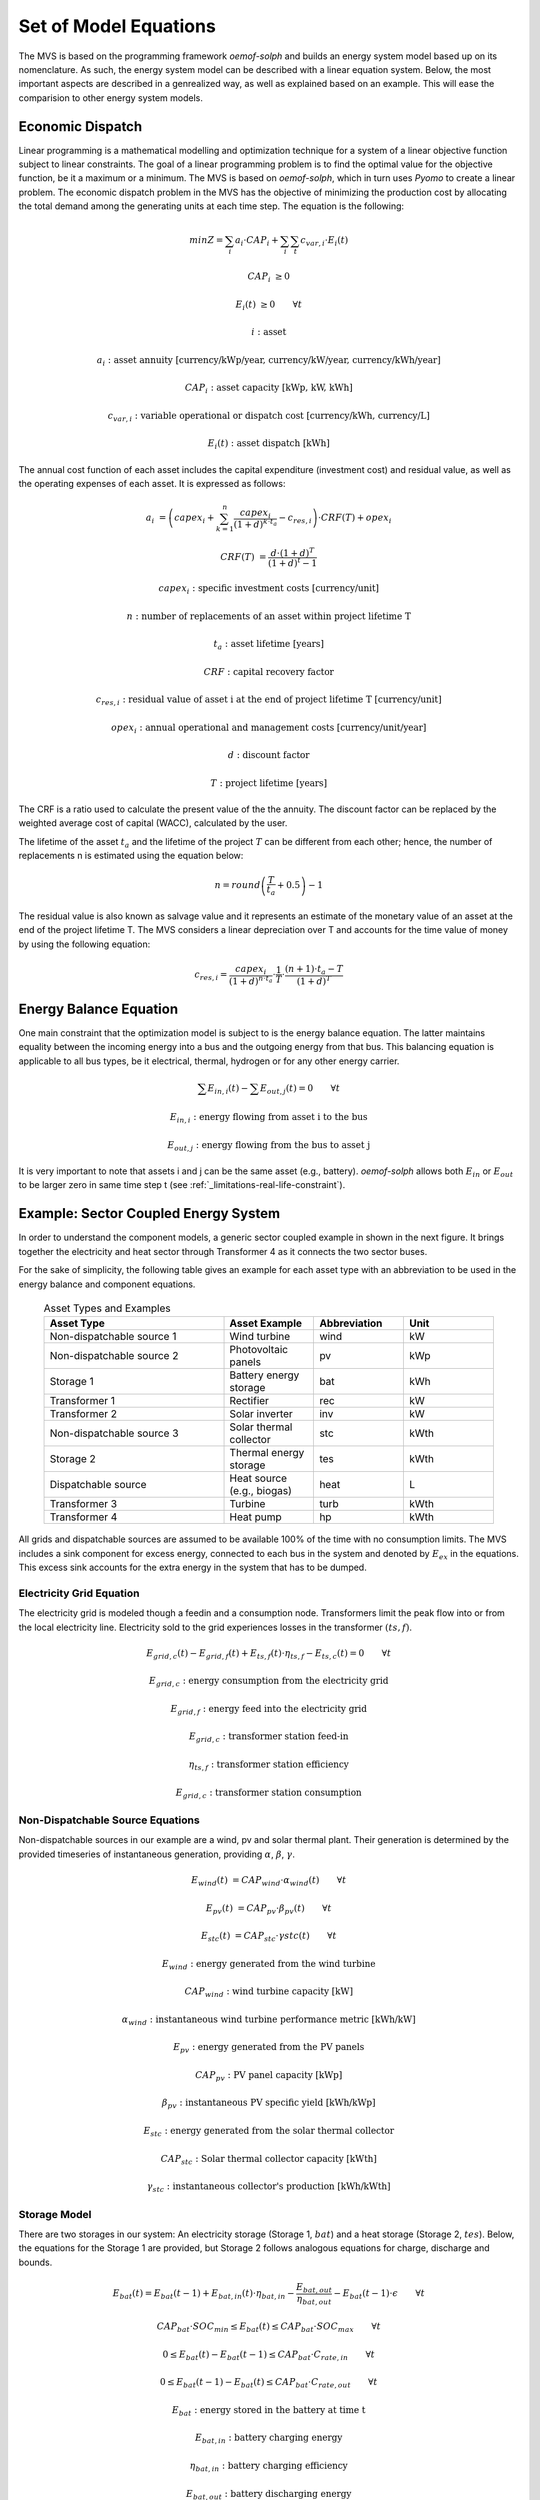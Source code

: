 ======================
Set of Model Equations
======================

The MVS is based on the programming framework `oemof-solph` and builds an energy system model based up on its nomenclature.
As such, the energy system model can be described with a linear equation system.
Below, the most important aspects are described in a genrealized way, as well as explained based on an example.
This will ease the comparision to other energy system models.

Economic Dispatch
-----------------

Linear programming is a mathematical modelling and optimization technique for a system of a linear objective function subject to linear constraints.
The goal of a linear programming problem is to find the optimal value for the objective function, be it a maximum or a minimum.
The MVS is based on `oemof-solph`, which in turn uses `Pyomo` to create a linear problem.
The economic dispatch problem in the MVS has the objective of minimizing the production cost by allocating the total demand among the generating units at each time step.
The equation is the following:

.. math::
        min Z = \sum_i a_i \cdot CAP_i + \sum_i \sum_t c_{var,i} \cdot E_i(t)

.. math::
        CAP_i &\geq 0

        E_i(t) &\geq 0  \qquad  \forall t

        i &\text{: asset}

        a_i &\text{: asset annuity [currency/kWp/year, currency/kW/year, currency/kWh/year]}

        CAP_i &\text{: asset capacity [kWp, kW, kWh]}

        c_{var,i} &\text{: variable operational or dispatch cost [currency/kWh, currency/L]}

        E_i(t) &\text{: asset dispatch [kWh]}

The annual cost function of each asset includes the capital expenditure (investment cost) and residual value, as well as the operating expenses of each asset.
It is expressed as follows:

.. math:: 
        a_i &= \left( capex_i + \sum_{k=1}^{n} \frac{capex_i}{(1+d)^{k \cdot t_a}} - c_{res,i} \right) \cdot CRF(T) + opex_i

        CRF(T) &= \frac{d \cdot (1+d)^T}{(1+d)^t - 1}

.. math::
        capex_i &\text{: specific investment costs [currency/unit]}

        n &\text{: number of replacements of an asset within project lifetime T}

        t_a &\text{: asset lifetime [years]}

        CRF &\text{: capital recovery factor}

        c_{res,i} &\text{: residual value of asset i at the end of project lifetime T [currency/unit]}

        opex_i &\text{: annual operational and management costs [currency/unit/year]}

        d &\text{: discount factor}

        T &\text{: project lifetime [years]}

The CRF is a ratio used to calculate the present value of the the annuity.
The discount factor can be replaced by the weighted average cost of capital (WACC), calculated by the user.

The lifetime of the asset :math:`t_a` and the lifetime of the project :math:`T` can be different from each other;
hence, the number of replacements n is estimated using the equation below:

.. math::
        n = round \left( \frac{T}{t_a} + 0.5 \right) - 1
        
The residual value is also known as salvage value and it represents an estimate of the monetary value of an asset at the end of the project lifetime T.
The MVS considers a linear depreciation over T and accounts for the time value of money by using the following equation:

.. math::
        c_{res,i} = \frac{capex_i}{(1+d)^{n \cdot t_a}} \cdot \frac{1}{T} \cdot \frac{(n+1) \cdot t_a - T}{(1+d)^T}


Energy Balance Equation
-----------------------

One main constraint that the optimization model is subject to is the energy balance equation.
The latter maintains equality between the incoming energy into a bus and the outgoing energy from that bus.
This balancing equation is applicable to all bus types, be it electrical, thermal, hydrogen or for any other energy carrier.

.. math::
        \sum E_{in,i}(t) - \sum E_{out,j}(t) = 0 \qquad  \forall t

.. math::
        E_{in,i} &\text{: energy flowing from asset i to the bus}

        E_{out,j} &\text{: energy flowing from the bus to asset j}

It is very important to note that assets i and j can be the same asset (e.g., battery).
`oemof-solph` allows both :math:`E_{in}` or :math:`E_{out}` to be larger zero in same time step t (see :ref:`_limitations-real-life-constraint`).


Example: Sector Coupled Energy System
-------------------------------------

In order to understand the component models, a generic sector coupled example in shown in the next figure.
It brings together the electricity and heat sector through Transformer 4 as it connects the two sector buses.

.. image:: images/26-10-2020_sector_coupled_example.png
 :width: 600
 
For the sake of simplicity, the following table gives an example for each asset type with an abbreviation to be used in the energy balance and component equations.
 
 .. list-table:: Asset Types and Examples
   :widths: 50 25 25 25
   :header-rows: 1

   * - Asset Type
     - Asset Example
     - Abbreviation
     - Unit
   * - Non-dispatchable source 1
     - Wind turbine
     - wind
     - kW
   * - Non-dispatchable source 2
     - Photovoltaic panels
     - pv
     - kWp
   * - Storage 1
     - Battery energy storage
     - bat
     - kWh
   * - Transformer 1
     - Rectifier
     - rec
     - kW
   * - Transformer 2
     - Solar inverter
     - inv
     - kW
   * - Non-dispatchable source 3
     - Solar thermal collector
     - stc
     - kWth
   * - Storage 2
     - Thermal energy storage
     - tes
     - kWth
   * - Dispatchable source
     - Heat source (e.g., biogas)
     - heat
     - L
   * - Transformer 3
     - Turbine
     - turb
     - kWth
   * - Transformer 4
     - Heat pump
     - hp
     - kWth

All grids and dispatchable sources are assumed to be available 100% of the time with no consumption limits.
The MVS includes a sink component for excess energy, connected to each bus in the system and denoted by :math:`E_{ex}` in the equations.
This excess sink accounts for the extra energy in the system that has to be dumped.

Electricity Grid Equation
#########################

The electricity grid is modeled though a feedin and a consumption node.
Transformers limit the peak flow into or from the local electricity line.
Electricity sold to the grid experiences losses in the transformer :math:`(ts,f)`.

.. math::
        E_{grid,c}(t) - E_{grid,f}(t) + E_{ts,f}(t) \cdot \eta_{ts,f} - E_{ts,c}(t) = 0 \qquad  \forall t
        
.. math::
        E_{grid,c} &\text{: energy consumption from the electricity grid}
        
        E_{grid,f} &\text{: energy feed into the electricity grid}
        
        E_{grid,c} &\text{: transformer station feed-in}
        
        \eta_{ts,f} &\text{: transformer station efficiency}
        
        E_{grid,c} &\text{: transformer station consumption}
 
Non-Dispatchable Source Equations
#################################

Non-dispatchable sources in our example are a wind, pv and solar thermal plant.
Their generation is determined by the provided timeseries of instantaneous generation, providing :math:`\alpha`, :math:`\beta`, :math:`\gamma`.

.. math::   
        E_{wind}(t) &= CAP_{wind} \cdot \alpha_{wind}(t) \qquad  \forall t
        
        E_{pv}(t) &= CAP_{pv} \cdot \beta_{pv}(t) \qquad  \forall t
        
        E_{stc}(t) &= CAP_{stc} \cdot \gamma{stc}(t) \qquad  \forall t

.. math::
        E_{wind} &\text{: energy generated from the wind turbine}
        
        CAP_{wind} &\text{: wind turbine capacity [kW]}

        \alpha_{wind} &\text{: instantaneous wind turbine performance metric [kWh/kW]}
        
        E_{pv} &\text{: energy generated from the PV panels}
        
        CAP_{pv} &\text{: PV panel capacity [kWp]}

        \beta_{pv} &\text{: instantaneous PV specific yield [kWh/kWp]}
        
        E_{stc} &\text{: energy generated from the solar thermal collector}
        
        CAP_{stc} &\text{: Solar thermal collector capacity [kWth]}

        \gamma_{stc} &\text{: instantaneous collector's production [kWh/kWth]}
        
Storage Model
#############

There are two storages in our system: An electricity storage (Storage 1, :math:`bat`) and a heat storage (Storage 2, :math:`tes`).
Below, the equations for the Storage 1 are provided, but Storage 2 follows analogous equations for charge, discharge and bounds.

.. math::   
        E_{bat}(t) = E_{bat}(t - 1) + E_{bat,in}(t) \cdot \eta_{bat,in} - \frac{E_{bat,out}}{\eta_{bat,out}} - E_{bat}(t - 1) \cdot \epsilon \qquad  \forall t

.. math::
        CAP_{bat} \cdot SOC_{min} \leq E_{bat}(t) \leq CAP_{bat} \cdot SOC_{max} \qquad  \forall t
        
        0 \leq E_{bat}(t) - E_{bat}(t - 1) \leq CAP_{bat} \cdot C_{rate,in} \qquad  \forall t
        
        0 \leq E_{bat}(t - 1) - E_{bat}(t) \leq CAP_{bat} \cdot C_{rate,out} \qquad  \forall t

.. math::
        E_{bat} &\text{: energy stored in the battery at time t}
        
        E_{bat,in} &\text{: battery charging energy}
        
        \eta_{bat,in} &\text{: battery charging efficiency}
        
        E_{bat,out} &\text{: battery discharging energy}
        
        \eta_{bat,out} &\text{: battery discharging efficiency}
        
        \epsilon &\text{: decay per time step}
        
        CAP_{bat} &\text{: battery capacity [kWh]}
        
        SOC_{min} &\text{: minimum state of charge}
        
        SOC_{max} &\text{: maximum state of charge}
        
        C_{rate,in} &\text{: battery charging rate}
        
        C_{rate,in} &\text{: battery discharging rate}
 
DC Electricity Bus Equation
###########################

.. math::   
        E_{pv}(t) + E_{bat,out}(t) \cdot \eta_{bat,out} + E_{rec}(t) \cdot \eta_{rec} - E_{inv}(t) - E_{bat,in} - E_{ex}(t) = 0 \qquad  \forall t

.. math::
        E_{rec} &\text{: rectifier energy}
        
        \eta_{rec} &\text{: rectifier efficiency}
        
        E_{inv} &\text{: inverter energy}

AC Electricity Bus Equation
###########################

This describes the local electricity grid and all connected assets:

.. math::
        E_{ts,c}(t) \cdot \eta_{ts,c} + E_{wind}(t) + E_{inv}(t) \cdot \eta_{inv} - E_{ts,c}(t) - E_{rec}(t) - E_{hp}(t) - E_{el}(t) - E_{ex}(t) = 0 \qquad  \forall t
        
.. math::
        \eta_{ts,c} &\text{: transformer station efficiency}
        
        \eta_{inv} &\text{: inverter efficiency}
        
        E_{hp} &\text{: heat pump electrical consumption}
        
        E_{el} &\text{: electrical load}

Heat Bus Equation
#################

This describes the heat bus and all connected assets:

.. math::
        E_{tes}(t) \cdot \eta_{tes} + E_{turb}(t) \cdot \eta_{turb} + E_{hp}(t) \cdot COP - E_{th}(t) - E_{ex}(t) = 0

.. math::
        \eta_{tes} &\text{: thermal storage efficiency}

        \eta_{turb} &\text{: turbine efficiency}

        COP &\text{: heat pump coefficient of performance}

        E_{th} &\text{: heat load}

NDS3 Bus Equation
#################

The NDS3 Bus is an example of a bus, which does not serve both as in- and output of a storage system.

.. math::
        E_{stc}(t) - E_{tes}(t) - E_{ex}(t) = 0

.. math::
        E_{tes} \text{: thermal energy storage}

DS Bus Equation
###############

The DS Bus shows an example of a fuel source providing an energy carrier (biogas) to a transformer (turbine).

.. math::
        E_{heat}(t) - E_{turb}(t) - E_{ex}(t) = 0

.. math::
        E_{heat} &\text{: thermal energy (biogas) production}
        
        E_{turb} &\text{: turbine (biogas turbine) energy}

